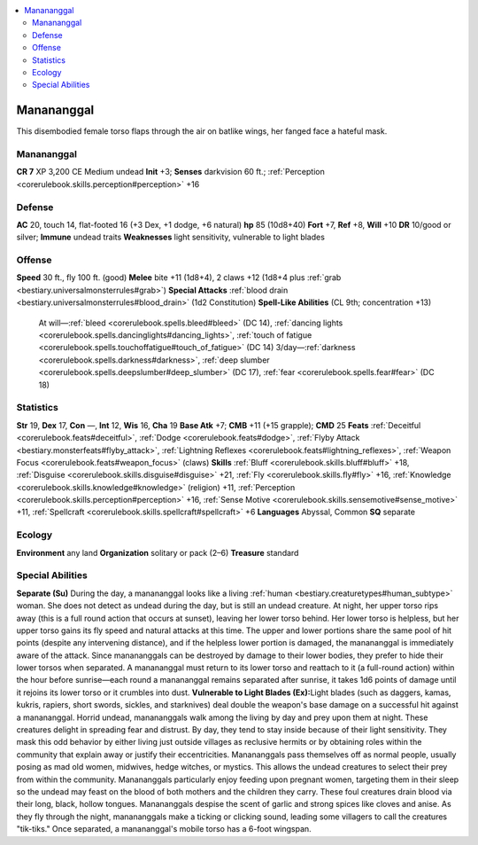 
.. _`bestiary3.manananggal`:

.. contents:: \ 

.. _`bestiary3.manananggal#manananggal`:

Manananggal
************
This disembodied female torso flaps through the air on batlike wings, her fanged face a hateful mask.

Manananggal
============

**CR 7** 
XP 3,200
CE Medium undead 
\ **Init**\  +3; \ **Senses**\  darkvision 60 ft.; :ref:`Perception <corerulebook.skills.perception#perception>`\  +16

.. _`bestiary3.manananggal#defense`:

Defense
========
\ **AC**\  20, touch 14, flat-footed 16 (+3 Dex, +1 dodge, +6 natural)
\ **hp**\  85 (10d8+40)
\ **Fort**\  +7, \ **Ref**\  +8, \ **Will**\  +10
\ **DR**\  10/good or silver; \ **Immune**\  undead traits
\ **Weaknesses**\  light sensitivity, vulnerable to light blades 

.. _`bestiary3.manananggal#offense`:

Offense
========
\ **Speed**\  30 ft., fly 100 ft. (good)
\ **Melee**\  bite +11 (1d8+4), 2 claws +12 (1d8+4 plus :ref:`grab <bestiary.universalmonsterrules#grab>`\ )
\ **Special Attacks**\  :ref:`blood drain <bestiary.universalmonsterrules#blood_drain>`\  (1d2 Constitution)
\ **Spell-Like Abilities**\  (CL 9th; concentration +13)
 At will—:ref:`bleed <corerulebook.spells.bleed#bleed>`\  (DC 14), :ref:`dancing lights <corerulebook.spells.dancinglights#dancing_lights>`\ , :ref:`touch of fatigue <corerulebook.spells.touchoffatigue#touch_of_fatigue>`\  (DC 14)
 3/day—:ref:`darkness <corerulebook.spells.darkness#darkness>`\ , :ref:`deep slumber <corerulebook.spells.deepslumber#deep_slumber>`\  (DC 17), :ref:`fear <corerulebook.spells.fear#fear>`\  (DC 18)

.. _`bestiary3.manananggal#statistics`:

Statistics
===========
\ **Str**\  19, \ **Dex**\  17, \ **Con**\  —, \ **Int**\  12, \ **Wis**\  16, \ **Cha**\  19
\ **Base Atk**\  +7; \ **CMB**\  +11 (+15 grapple); \ **CMD**\  25
\ **Feats**\  :ref:`Deceitful <corerulebook.feats#deceitful>`\ , :ref:`Dodge <corerulebook.feats#dodge>`\ , :ref:`Flyby Attack <bestiary.monsterfeats#flyby_attack>`\ , :ref:`Lightning Reflexes <corerulebook.feats#lightning_reflexes>`\ , :ref:`Weapon Focus <corerulebook.feats#weapon_focus>`\  (claws) 
\ **Skills**\  :ref:`Bluff <corerulebook.skills.bluff#bluff>`\  +18, :ref:`Disguise <corerulebook.skills.disguise#disguise>`\  +21, :ref:`Fly <corerulebook.skills.fly#fly>`\  +16, :ref:`Knowledge <corerulebook.skills.knowledge#knowledge>`\  (religion) +11, :ref:`Perception <corerulebook.skills.perception#perception>`\  +16, :ref:`Sense Motive <corerulebook.skills.sensemotive#sense_motive>`\  +11, :ref:`Spellcraft <corerulebook.skills.spellcraft#spellcraft>`\  +6
\ **Languages**\  Abyssal, Common
\ **SQ**\  separate

.. _`bestiary3.manananggal#ecology`:

Ecology
========
\ **Environment**\  any land
\ **Organization**\  solitary or pack (2–6)
\ **Treasure**\  standard

.. _`bestiary3.manananggal#special_abilities`:

Special Abilities
==================
\ **Separate (Su)**\  During the day, a manananggal looks like a living :ref:`human <bestiary.creaturetypes#human_subtype>`\  woman. She does not detect as undead during the day, but is still an undead creature. At night, her upper torso rips away (this is a full round action that occurs at sunset), leaving her lower torso behind. Her lower torso is helpless, but her upper torso gains its fly speed and natural attacks at this time. The upper and lower portions share the same pool of hit points (despite any intervening distance), and if the helpless lower portion is damaged, the manananggal is immediately aware of the attack. Since manananggals can be destroyed by damage to their lower bodies, they prefer to hide their lower torsos when separated. A manananggal must return to its lower torso and reattach to it (a full-round action) within the hour before sunrise—each round a manananggal remains separated after sunrise, it takes 1d6 points of damage until it rejoins its lower torso or it crumbles into dust.
\ **Vulnerable to Light Blades (Ex):**\ Light blades (such as daggers, kamas, kukris, rapiers, short swords, sickles, and starknives) deal double the weapon's base damage on a successful hit against a manananggal. 
Horrid undead, manananggals walk among the living by day and prey upon them at night. These creatures delight in spreading fear and distrust. By day, they tend to stay inside because of their light sensitivity. They mask this odd behavior by either living just outside villages as reclusive hermits or by obtaining roles within the community that explain away or justify their eccentricities. 
Manananggals pass themselves off as normal people, usually posing as mad old women, midwives, hedge witches, or mystics. This allows the undead creatures to select their prey from within the community. Manananggals particularly enjoy feeding upon pregnant women, targeting them in their sleep so the undead may feast on the blood of both mothers and the children they carry. These foul creatures drain blood via their long, black, hollow tongues. Manananggals despise the scent of garlic and strong spices like cloves and anise. 
As they fly through the night, manananggals make a ticking or clicking sound, leading some villagers to call the creatures "tik-tiks." Once separated, a manananggal's mobile torso has a 6-foot wingspan.

